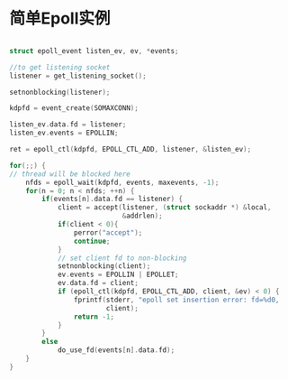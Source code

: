 * 简单Epoll实例

#+BEGIN_SRC c

struct epoll_event listen_ev, ev, *events;

//to get listening socket
listener = get_listening_socket();

setnonblocking(listener);

kdpfd = event_create(SOMAXCONN);

listen_ev.data.fd = listener;
listen_ev.events = EPOLLIN;

ret = epoll_ctl(kdpfd, EPOLL_CTL_ADD, listener, &listen_ev);

for(;;) {
// thread will be blocked here
    nfds = epoll_wait(kdpfd, events, maxevents, -1);
    for(n = 0; n < nfds; ++n) {
        if(events[n].data.fd == listener) {
            client = accept(listener, (struct sockaddr *) &local,
                            &addrlen);
            if(client < 0){
                perror("accept");
                continue;
            }
            // set client fd to non-blocking
            setnonblocking(client);
            ev.events = EPOLLIN | EPOLLET;
            ev.data.fd = client;
            if (epoll_ctl(kdpfd, EPOLL_CTL_ADD, client, &ev) < 0) {
                fprintf(stderr, "epoll set insertion error: fd=%d0,
                        client);
                return -1;
            }
        }
        else
            do_use_fd(events[n].data.fd);
    }
}
#+END_SRC



